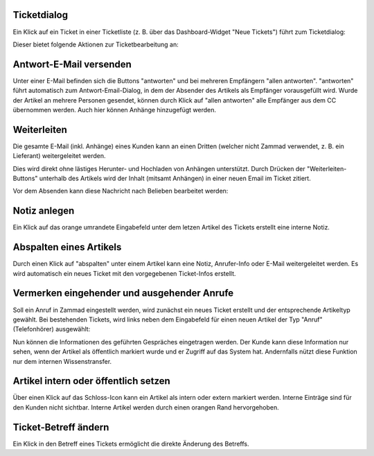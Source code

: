 Ticketdialog
============

Ein Klick auf ein Ticket in einer Ticketliste (z. B. über das Dashboard-Widget "Neue Tickets") führt zum Ticketdialog:

.. image:: images/gettingstarted/Abb12-Ticketmaske-Uebersicht.jpg

Dieser bietet folgende Aktionen zur Ticketbearbeitung an:

Antwort-E-Mail versenden
========================

.. image:: images/gettingstarted/Abb13-Antwort-Email_versenden.jpg

Unter einer E-Mail befinden sich die Buttons "antworten" und bei mehreren Empfängern "allen antworten". "antworten" führt automatisch zum Antwort-Email-Dialog, in dem der Absender des Artikels als Empfänger vorausgefüllt wird. Wurde der Artikel an mehrere Personen gesendet, können durch Klick auf "allen antworten" alle Empfänger aus dem CC übernommen werden.
Auch hier können Anhänge hinzugefügt werden.

Weiterleiten
========================

Die gesamte E-Mail (inkl. Anhänge) eines Kunden kann an einen Dritten (welcher nicht Zammad verwendet, z. B. ein Lieferant) weitergeleitet werden.

Dies wird direkt ohne lästiges Herunter- und Hochladen von Anhängen unterstützt. Durch Drücken der "Weiterleiten-Buttons" unterhalb des Artikels wird der Inhalt (mitsamt Anhängen) in einer neuen Email im Ticket zitiert.

.. image:: images/gettingstarted/Abb42-weiterleiten.jpg

Vor dem Absenden kann diese Nachricht nach Belieben bearbeitet werden:

.. image:: images/gettingstarted/Abb43-weiterleiten2.jpg


Notiz anlegen
=============

.. image:: images/gettingstarted/Abb14-Notiz_erstellen.jpg

Ein Klick auf das orange umrandete Eingabefeld unter dem letzen Artikel des Tickets erstellt eine interne Notiz.

Abspalten eines Artikels
===========================

.. image:: images/gettingstarted/Abb15-Weiterleiten_eines_Artikels.jpg

Durch einen Klick auf "abspalten" unter einem Artikel kann eine Notiz, Anrufer-Info oder E-Mail weitergeleitet werden. Es wird automatisch ein neues Ticket mit den vorgegebenen Ticket-Infos erstellt.

Vermerken eingehender und ausgehender Anrufe
============================================

Soll ein Anruf in Zammad eingestellt werden, wird zunächst ein neues Ticket erstellt und der entsprechende Artikeltyp gewählt.
Bei bestehenden Tickets, wird links neben dem Eingabefeld für einen neuen Artikel der Typ "Anruf" (Telefonhörer) ausgewählt:

.. image:: images/gettingstarted/Abb16-Anruf_vermerken.jpg

Nun können die Informationen des geführten Gespräches eingetragen werden. Der Kunde kann diese Information nur sehen, wenn der Artikel als öffentlich markiert wurde und er Zugriff auf das System hat. Andernfalls nützt diese Funktion nur dem internen Wissenstransfer.

Artikel intern oder öffentlich setzen
=====================================

.. image:: images/gettingstarted/Abb17-Artikel_intern_markieren.jpg

Über einen Klick auf das Schloss-Icon kann ein Artikel als intern oder extern markiert werden. Interne Einträge sind für den Kunden nicht sichtbar.
Interne Artikel werden durch einen orangen Rand hervorgehoben.

.. image:: images/gettingstarted/Abb18-int-ext_Artikel.png


Ticket-Betreff ändern
=====================

.. image:: images/gettingstarted/Abb19-Betreff_aendern.jpg

Ein Klick in den Betreff eines Tickets ermöglicht die direkte Änderung des Betreffs.
